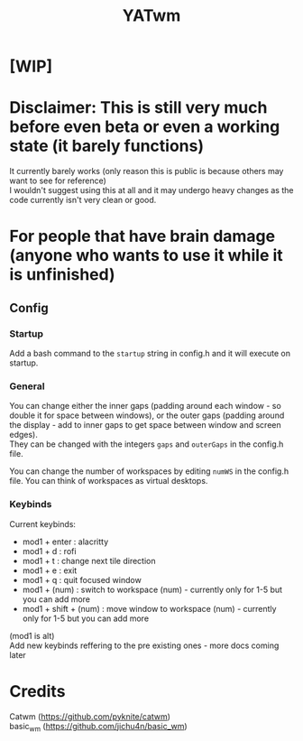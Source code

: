 #+TITLE: YATwm
#+OPTIONS: \n:t

* [WIP]

* Disclaimer: This is still very much before even beta or even a working state (it barely functions)
It currently barely works (only reason this is public is because others may want to see for reference)
I wouldn't suggest using this at all and it may undergo heavy changes as the code currently isn't very clean or good.

* For people that have brain damage (anyone who wants to use it *while it is unfinished*)
** Config
*** Startup
Add a bash command to the ~startup~ string in config.h and it will execute on startup.
*** General
You can change either the inner gaps (padding around each window - so double it for space between windows), or the outer gaps (padding around the display - add to inner gaps to get space between window and screen edges).
They can be changed with the integers ~gaps~ and ~outerGaps~ in the config.h file.

You can change the number of workspaces by editing ~numWS~ in the config.h file. You can think of workspaces as virtual desktops.
*** Keybinds
Current keybinds: 
- mod1 + enter	: alacritty
- mod1 + d		: rofi
- mod1 + t		: change next tile direction
- mod1 + e		: exit
- mod1 + q		: quit focused window
- mod1 + (num)	: switch to workspace (num) - currently only for 1-5 but you can add more
- mod1 + shift + (num)	: move window to workspace (num) - currently only for 1-5 but you can add more
(mod1 is alt)
Add new keybinds reffering to the pre existing ones - more docs coming later

* Credits
Catwm (https://github.com/pyknite/catwm)
basic_wm (https://github.com/jichu4n/basic_wm)
